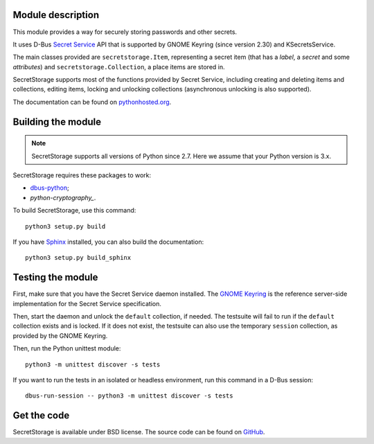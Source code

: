 .. image:: https://api.travis-ci.org/mitya57/secretstorage.svg
   :target: https://travis-ci.org/mitya57/secretstorage
   :alt: Travis CI status

Module description
==================

This module provides a way for securely storing passwords and other secrets.

It uses D-Bus `Secret Service`_ API that is supported by GNOME Keyring
(since version 2.30) and KSecretsService.

The main classes provided are ``secretstorage.Item``, representing a secret
item (that has a *label*, a *secret* and some *attributes*) and
``secretstorage.Collection``, a place items are stored in.

SecretStorage supports most of the functions provided by Secret Service,
including creating and deleting items and collections, editing items,
locking and unlocking collections (asynchronous unlocking is also supported).

The documentation can be found on `pythonhosted.org`_.

.. _`Secret Service`: https://specifications.freedesktop.org/secret-service/
.. _`pythonhosted.org`: https://pythonhosted.org/SecretStorage/

Building the module
===================

.. note::
   SecretStorage supports all versions of Python since 2.7. Here we assume
   that your Python version is 3.x.

SecretStorage requires these packages to work:

* `dbus-python`_;
* `python-cryptography_`.

To build SecretStorage, use this command::

   python3 setup.py build

If you have Sphinx_ installed, you can also build the documentation::

   python3 setup.py build_sphinx

.. _`dbus-python`: https://www.freedesktop.org/wiki/Software/DBusBindings/#dbus-python
.. _`python-cryptography`: https://pypi.python.org/pypi/cryptography
.. _Sphinx: http://sphinx-doc.org/

Testing the module
==================

First, make sure that you have the Secret Service daemon installed.
The `GNOME Keyring`_ is the reference server-side implementation for the
Secret Service specification.

.. _`GNOME Keyring`: https://download.gnome.org/sources/gnome-keyring/

Then, start the daemon and unlock the ``default`` collection, if needed.
The testsuite will fail to run if the ``default`` collection exists and is
locked. If it does not exist, the testsuite can also use the temporary
``session`` collection, as provided by the GNOME Keyring.

Then, run the Python unittest module::

   python3 -m unittest discover -s tests

If you want to run the tests in an isolated or headless environment, run
this command in a D-Bus session::

   dbus-run-session -- python3 -m unittest discover -s tests

Get the code
============

SecretStorage is available under BSD license. The source code can be found
on GitHub_.

.. _GitHub: https://github.com/mitya57/secretstorage
